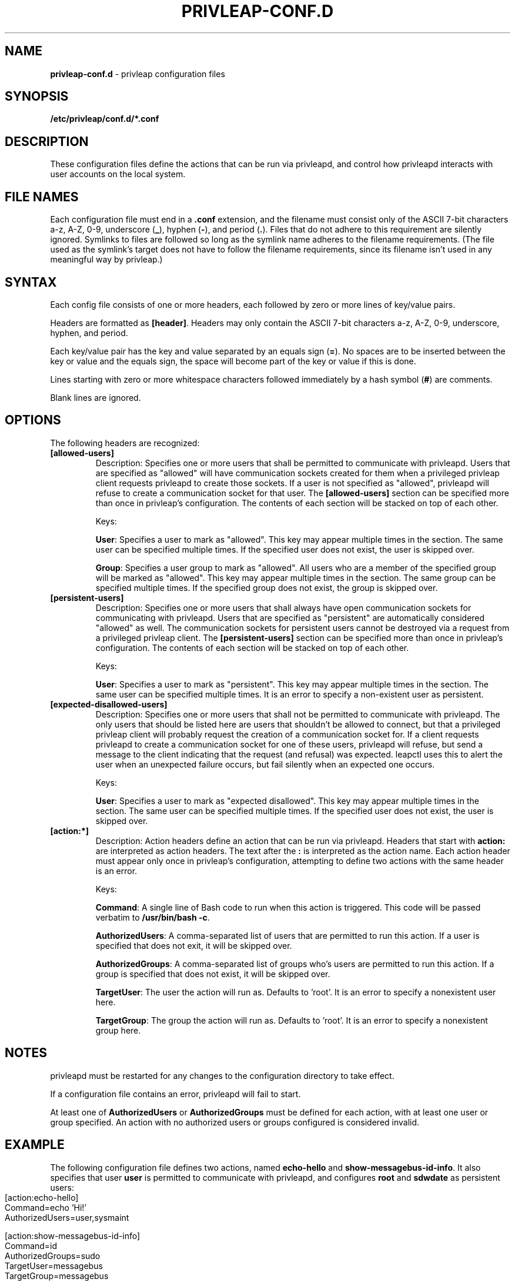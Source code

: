 .\" generated with Ronn-NG/v0.9.1
.\" http://github.com/apjanke/ronn-ng/tree/0.9.1
.TH "PRIVLEAP\-CONF\.D" "5" "January 2020" "privleap" "privleap Manual"
.SH "NAME"
\fBprivleap\-conf\.d\fR \- privleap configuration files
.SH "SYNOPSIS"
\fB/etc/privleap/conf\.d/*\.conf\fR
.SH "DESCRIPTION"
These configuration files define the actions that can be run via privleapd, and control how privleapd interacts with user accounts on the local system\.
.SH "FILE NAMES"
Each configuration file must end in a \fB\.conf\fR extension, and the filename must consist only of the ASCII 7\-bit characters a\-z, A\-Z, 0\-9, underscore (\fB_\fR), hyphen (\fB\-\fR), and period (\fB\.\fR)\. Files that do not adhere to this requirement are silently ignored\. Symlinks to files are followed so long as the symlink name adheres to the filename requirements\. (The file used as the symlink's target does not have to follow the filename requirements, since its filename isn't used in any meaningful way by privleap\.)
.SH "SYNTAX"
Each config file consists of one or more headers, each followed by zero or more lines of key/value pairs\.
.P
Headers are formatted as \fB[header]\fR\. Headers may only contain the ASCII 7\-bit characters a\-z, A\-Z, 0\-9, underscore, hyphen, and period\.
.P
Each key/value pair has the key and value separated by an equals sign (\fB=\fR)\. No spaces are to be inserted between the key or value and the equals sign, the space will become part of the key or value if this is done\.
.P
Lines starting with zero or more whitespace characters followed immediately by a hash symbol (\fB#\fR) are comments\.
.P
Blank lines are ignored\.
.SH "OPTIONS"
The following headers are recognized:
.TP
\fB[allowed\-users]\fR
Description: Specifies one or more users that shall be permitted to communicate with privleapd\. Users that are specified as "allowed" will have communication sockets created for them when a privileged privleap client requests privleapd to create those sockets\. If a user is not specified as "allowed", privleapd will refuse to create a communication socket for that user\. The \fB[allowed\-users]\fR section can be specified more than once in privleap's configuration\. The contents of each section will be stacked on top of each other\.
.IP
Keys:
.IP
\fBUser\fR: Specifies a user to mark as "allowed"\. This key may appear multiple times in the section\. The same user can be specified multiple times\. If the specified user does not exist, the user is skipped over\.
.IP
\fBGroup\fR: Specifies a user group to mark as "allowed"\. All users who are a member of the specified group will be marked as "allowed"\. This key may appear multiple times in the section\. The same group can be specified multiple times\. If the specified group does not exist, the group is skipped over\.
.TP
\fB[persistent\-users]\fR
Description: Specifies one or more users that shall always have open communication sockets for communicating with privleapd\. Users that are specified as "persistent" are automatically considered "allowed" as well\. The communication sockets for persistent users cannot be destroyed via a request from a privileged privleap client\. The \fB[persistent\-users]\fR section can be specified more than once in privleap's configuration\. The contents of each section will be stacked on top of each other\.
.IP
Keys:
.IP
\fBUser\fR: Specifies a user to mark as "persistent"\. This key may appear multiple times in the section\. The same user can be specified multiple times\. It is an error to specify a non\-existent user as persistent\.
.TP
\fB[expected\-disallowed\-users]\fR
Description: Specifies one or more users that shall not be permitted to communicate with privleapd\. The only users that should be listed here are users that shouldn't be allowed to connect, but that a privileged privleap client will probably request the creation of a communication socket for\. If a client requests privleapd to create a communication socket for one of these users, privleapd will refuse, but send a message to the client indicating that the request (and refusal) was expected\. leapctl uses this to alert the user when an unexpected failure occurs, but fail silently when an expected one occurs\.
.IP
Keys:
.IP
\fBUser\fR: Specifies a user to mark as "expected disallowed"\. This key may appear multiple times in the section\. The same user can be specified multiple times\. If the specified user does not exist, the user is skipped over\.
.TP
\fB[action:*]\fR
Description: Action headers define an action that can be run via privleapd\. Headers that start with \fBaction:\fR are interpreted as action headers\. The text after the \fB:\fR is interpreted as the action name\. Each action header must appear only once in privleap's configuration, attempting to define two actions with the same header is an error\.
.IP
Keys:
.IP
\fBCommand\fR: A single line of Bash code to run when this action is triggered\. This code will be passed verbatim to \fB/usr/bin/bash \-c\fR\.
.IP
\fBAuthorizedUsers\fR: A comma\-separated list of users that are permitted to run this action\. If a user is specified that does not exit, it will be skipped over\.
.IP
\fBAuthorizedGroups\fR: A comma\-separated list of groups who's users are permitted to run this action\. If a group is specified that does not exist, it will be skipped over\.
.IP
\fBTargetUser\fR: The user the action will run as\. Defaults to 'root'\. It is an error to specify a nonexistent user here\.
.IP
\fBTargetGroup\fR: The group the action will run as\. Defaults to 'root'\. It is an error to specify a nonexistent group here\.
.SH "NOTES"
privleapd must be restarted for any changes to the configuration directory to take effect\.
.P
If a configuration file contains an error, privleapd will fail to start\.
.P
At least one of \fBAuthorizedUsers\fR or \fBAuthorizedGroups\fR must be defined for each action, with at least one user or group specified\. An action with no authorized users or groups configured is considered invalid\.
.SH "EXAMPLE"
The following configuration file defines two actions, named \fBecho\-hello\fR and \fBshow\-messagebus\-id\-info\fR\. It also specifies that user \fBuser\fR is permitted to communicate with privleapd, and configures \fBroot\fR and \fBsdwdate\fR as persistent users:
.IP "" 4
.nf
[action:echo\-hello]
Command=echo 'Hi!'
AuthorizedUsers=user,sysmaint

[action:show\-messagebus\-id\-info]
Command=id
AuthorizedGroups=sudo
TargetUser=messagebus
TargetGroup=messagebus

[allowed\-users]
User=user

[persistent\-users]
User=root
User=sdwdate
.fi
.IP "" 0
.SH "WWW"
https://github\.com/Kicksecure/privleap
.SH "AUTHOR"
This man page has been written by Aaron Rainbolt (arraybolt3@ubuntu\.com)\.
